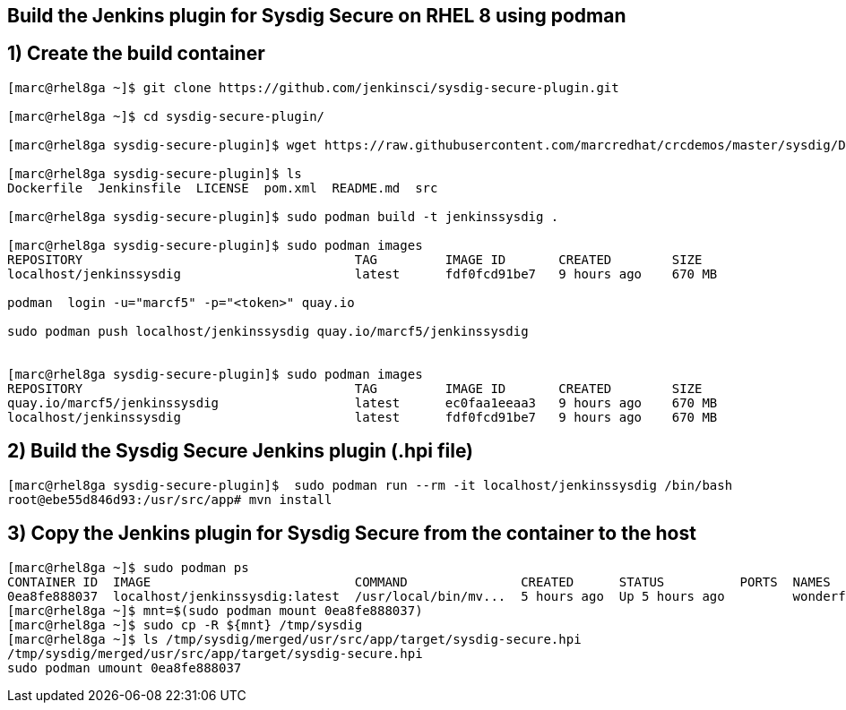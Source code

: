 == Build the Jenkins plugin for Sysdig Secure on RHEL 8 using podman


== 1) Create the build container 
----
[marc@rhel8ga ~]$ git clone https://github.com/jenkinsci/sysdig-secure-plugin.git

[marc@rhel8ga ~]$ cd sysdig-secure-plugin/

[marc@rhel8ga sysdig-secure-plugin]$ wget https://raw.githubusercontent.com/marcredhat/crcdemos/master/sysdig/Dockerfile

[marc@rhel8ga sysdig-secure-plugin]$ ls
Dockerfile  Jenkinsfile  LICENSE  pom.xml  README.md  src

[marc@rhel8ga sysdig-secure-plugin]$ sudo podman build -t jenkinssysdig .

[marc@rhel8ga sysdig-secure-plugin]$ sudo podman images
REPOSITORY                                    TAG         IMAGE ID       CREATED        SIZE
localhost/jenkinssysdig                       latest      fdf0fcd91be7   9 hours ago    670 MB

podman  login -u="marcf5" -p="<token>" quay.io

sudo podman push localhost/jenkinssysdig quay.io/marcf5/jenkinssysdig


[marc@rhel8ga sysdig-secure-plugin]$ sudo podman images
REPOSITORY                                    TAG         IMAGE ID       CREATED        SIZE
quay.io/marcf5/jenkinssysdig                  latest      ec0faa1eeaa3   9 hours ago    670 MB
localhost/jenkinssysdig                       latest      fdf0fcd91be7   9 hours ago    670 MB
----

== 2) Build the Sysdig Secure Jenkins plugin (.hpi file)

----
[marc@rhel8ga sysdig-secure-plugin]$  sudo podman run --rm -it localhost/jenkinssysdig /bin/bash
root@ebe55d846d93:/usr/src/app# mvn install
----

== 3) Copy the Jenkins plugin for Sysdig Secure from the container to the host 

----
[marc@rhel8ga ~]$ sudo podman ps
CONTAINER ID  IMAGE                           COMMAND               CREATED      STATUS          PORTS  NAMES
0ea8fe888037  localhost/jenkinssysdig:latest  /usr/local/bin/mv...  5 hours ago  Up 5 hours ago         wonderful_snyder
[marc@rhel8ga ~]$ mnt=$(sudo podman mount 0ea8fe888037)
[marc@rhel8ga ~]$ sudo cp -R ${mnt} /tmp/sysdig
[marc@rhel8ga ~]$ ls /tmp/sysdig/merged/usr/src/app/target/sysdig-secure.hpi
/tmp/sysdig/merged/usr/src/app/target/sysdig-secure.hpi
sudo podman umount 0ea8fe888037
----
